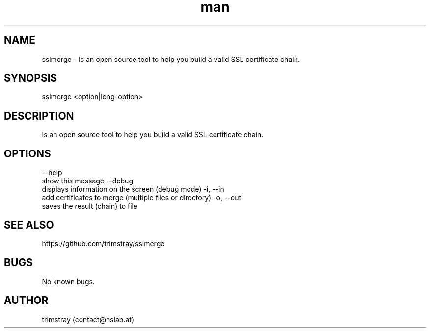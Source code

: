.\" Manpage for sslmerge.
.\" Contact contact@nslab.at.
.TH man 8 "22.01.2018" "1.3.0" "sslmerge man page"
.SH NAME
sslmerge \- Is an open source tool to help you build a valid SSL certificate chain.
.SH SYNOPSIS
sslmerge <option|long-option>
.SH DESCRIPTION
Is an open source tool to help you build a valid SSL certificate chain.
.SH OPTIONS
--help
        show this message
--debug
        displays information on the screen (debug mode)
-i, --in
        add certificates to merge (multiple files or directory)
-o, --out
        saves the result (chain) to file
.SH SEE ALSO
https://github.com/trimstray/sslmerge
.SH BUGS
No known bugs.
.SH AUTHOR
trimstray (contact@nslab.at)
